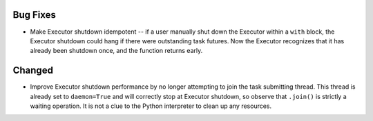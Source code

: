 Bug Fixes
^^^^^^^^^

- Make Executor shutdown idempotent -- if a user manually shut down the
  Executor within a ``with`` block, the Executor shutdown could hang if there
  were outstanding task futures.  Now the Executor recognizes that it has
  already been shutdown once, and the function returns early.

Changed
^^^^^^^

- Improve Executor shutdown performance by no longer attempting to join the
  task submitting thread.  This thread is already set to ``daemon=True`` and
  will correctly stop at Executor shutdown, so observe that ``.join()`` is
  strictly a waiting operation.  It is not a clue to the Python interpreter to
  clean up any resources.
